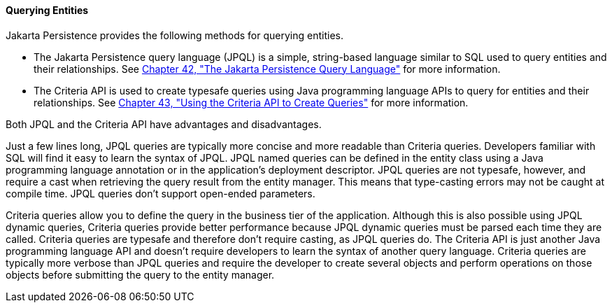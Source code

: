 [[GJISE]][[querying-entities]]

==== Querying Entities

Jakarta Persistence provides the following methods for querying
entities.

* The Jakarta Persistence query language (JPQL) is a simple, string-based
language similar to SQL used to query entities and their relationships.
See link:persistence-querylanguage/persistence-querylanguage.html#BNBTG[Chapter 42, "The Jakarta
Persistence Query Language"] for more information.
* The Criteria API is used to create typesafe queries using Java
programming language APIs to query for entities and their relationships.
See link:persistence-criteria/persistence-criteria.html#GJITV[Chapter 43, "Using the Criteria
API to Create Queries"] for more information.

Both JPQL and the Criteria API have advantages and disadvantages.

Just a few lines long, JPQL queries are typically more concise and more
readable than Criteria queries. Developers familiar with SQL will find
it easy to learn the syntax of JPQL. JPQL named queries can be defined
in the entity class using a Java programming language annotation or in
the application's deployment descriptor. JPQL queries are not typesafe,
however, and require a cast when retrieving the query result from the
entity manager. This means that type-casting errors may not be caught at
compile time. JPQL queries don't support open-ended parameters.

Criteria queries allow you to define the query in the business tier of
the application. Although this is also possible using JPQL dynamic
queries, Criteria queries provide better performance because JPQL
dynamic queries must be parsed each time they are called. Criteria
queries are typesafe and therefore don't require casting, as JPQL
queries do. The Criteria API is just another Java programming language
API and doesn't require developers to learn the syntax of another query
language. Criteria queries are typically more verbose than JPQL queries
and require the developer to create several objects and perform
operations on those objects before submitting the query to the entity
manager.
